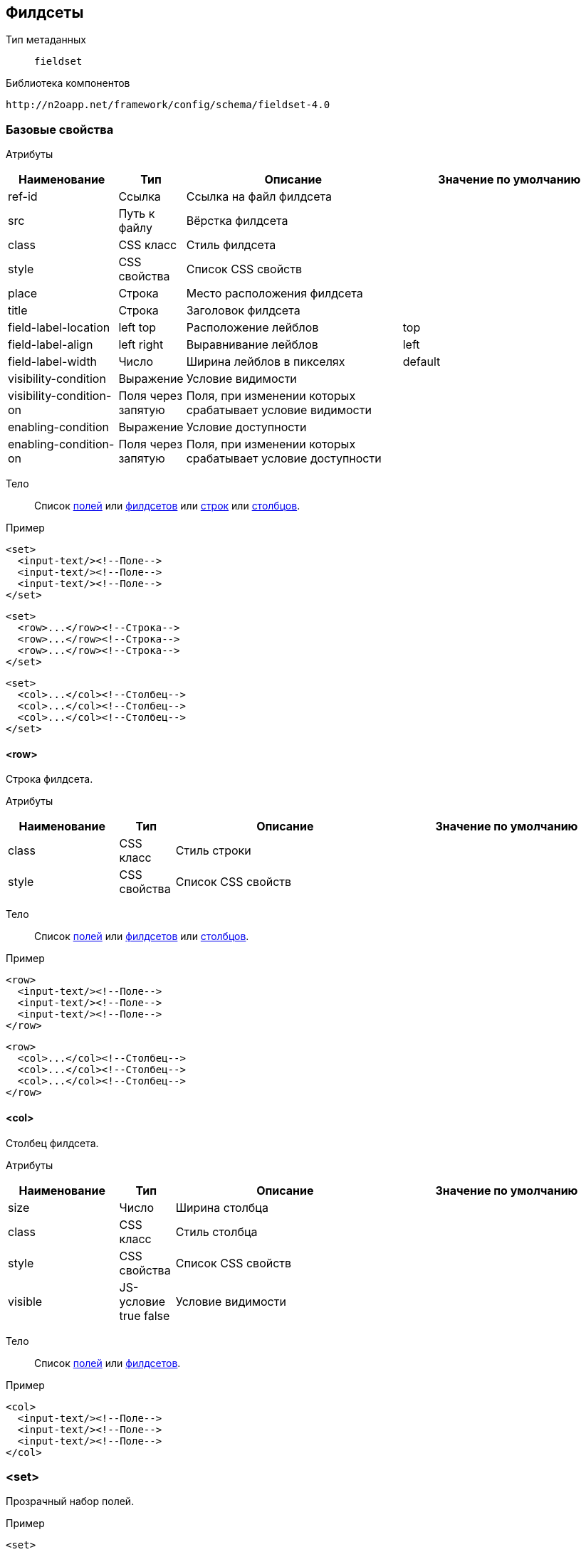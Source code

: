 == Филдсеты

Тип метаданных:: `fieldset`

Библиотека компонентов::
```
http://n2oapp.net/framework/config/schema/fieldset-4.0
```

=== Базовые свойства

Атрибуты::
[cols="2,1,4,4"]
|===
|Наименование|Тип|Описание|Значение по умолчанию

|ref-id
|Ссылка
|Ссылка на файл филдсета
|

|src
|Путь к файлу
|Вёрстка филдсета
|

|class
|CSS класс
|Стиль филдсета
|

|style
|CSS свойства
|Список CSS свойств
|

|place
|Строка
|Место расположения филдсета
|

|title
|Строка
|Заголовок филдсета
|

|field-label-location
|left top
|Расположение лейблов
|top

|field-label-align
|left right
|Выравнивание лейблов
|left

|field-label-width
|Число
|Ширина лейблов в пикселях
|default

|visibility-condition
|Выражение
|Условие видимости
|

|visibility-condition-on
|Поля через запятую
|Поля, при изменении которых срабатывает условие видимости
|

|enabling-condition
|Выражение
|Условие доступности
|

|enabling-condition-on
|Поля через запятую
|Поля, при изменении которых срабатывает условие доступности
|

|===


Тело::
Список link:#_Поля_ввода[полей]
или link:#_Филдсеты[филдсетов]
или link:#__row[строк]
или link:#__col[столбцов].

Пример::
[source,xml]
----
<set>
  <input-text/><!--Поле-->
  <input-text/><!--Поле-->
  <input-text/><!--Поле-->
</set>
----

[source,xml]
----
<set>
  <row>...</row><!--Строка-->
  <row>...</row><!--Строка-->
  <row>...</row><!--Строка-->
</set>
----

[source,xml]
----
<set>
  <col>...</col><!--Столбец-->
  <col>...</col><!--Столбец-->
  <col>...</col><!--Столбец-->
</set>
----

==== <row>
Строка филдсета.

Атрибуты::
[cols="2,1,4,4"]
|===
|Наименование|Тип|Описание|Значение по умолчанию

|class
|CSS класс
|Стиль строки
|

|style
|CSS свойства
|Список CSS свойств
|

|===

Тело::
Список link:#_Поля_ввода[полей]
или link:#_Филдсеты[филдсетов]
или link:#__col_[столбцов].

Пример::
[source,xml]
----
<row>
  <input-text/><!--Поле-->
  <input-text/><!--Поле-->
  <input-text/><!--Поле-->
</row>
----
[source,xml]
----
<row>
  <col>...</col><!--Столбец-->
  <col>...</col><!--Столбец-->
  <col>...</col><!--Столбец-->
</row>
----

==== <col>
Столбец филдсета.

Атрибуты::
[cols="2,1,4,4"]
|===
|Наименование|Тип|Описание|Значение по умолчанию

|size
|Число
|Ширина столбца
|

|class
|CSS класс
|Стиль столбца
|

|style
|CSS свойства
|Список CSS свойств
|

|visible
|JS-условие true false
|Условие видимости
|

|===


Тело::
Список link:#_Поля_ввода[полей]
или link:#_Филдсеты[филдсетов].

Пример::
[source,xml]
----
<col>
  <input-text/><!--Поле-->
  <input-text/><!--Поле-->
  <input-text/><!--Поле-->
</col>
----

=== <set>
Прозрачный набор полей.

Пример::
[source,xml]
----
<set>
  ...
</set>
----

=== <line>
Филдсет с горизонтальной линией.

Атрибуты::
[cols="2,1,4,4"]
|===
|Наименование|Тип|Описание|Значение по умолчанию

|collapsible
|true false
|Возможность раскрытия и сворачивания филдсета
|true

|===

Пример::
[source,xml]
----
<line title="Общие данные" collapsible="true">
  ...
</line>
----

=== <checkbox-line>
Филдсет с горизонтальной линией и чекбоксом.

[NOTE]
Если чекбокс выделен, филдсет виден и валидируется. Если чекбокс снят, филдсет не виден и не валидируется.

Атрибуты::
[cols="2,1,4,4"]
|===
|Наименование|Тип|Описание|Значение по умолчанию

|checkbox-field-id
|Идентификатор
|Поле, отвечающее за выделение и снятие чекбокса
|Генерируется автоматически по идентификатору филдсета

|===

Пример::
[source,xml]
----
<checkbox-line title="Дополнительные данные"
  checkbox-field-id="additional">
  ...
</checkbox-line>
----

=== <panel>
Панель с набором полей.

Атрибуты::
[cols="2,1,4,4"]
|===
|Наименование|Тип|Описание|Значение по умолчанию

|icon
|http://fontawesome.io/icons/[CSS класс]
|Иконка панели
|

|class
|https://getbootstrap.com/docs/4.0/components/card/#background-and-color[CSS класс]
|Стиль филдсета
|

|style
|CSS свойства
|Список CSS свойств
|

|header
|true false
|Наличие шапки панели
|true

|===

Пример::
[source,xml]
----
<panel title="Карточка"
  header="true"
  class="bg-primary"
  style="color: red; background-color: black">
  ...
</panel>
----

